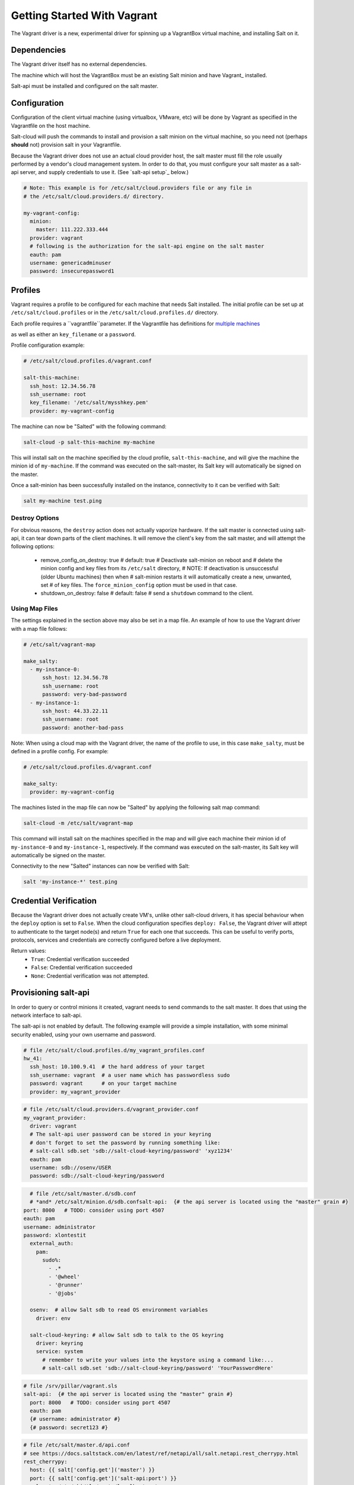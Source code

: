 .. _getting-started-with-vagrant:

============================
Getting Started With Vagrant
============================

The Vagrant driver is a new, experimental driver for spinning up a VagrantBox
virtual machine, and installing Salt on it.

Dependencies
============
The Vagrant driver itself has no external dependencies.

The machine which will host the VagrantBox must be an existing Salt minion
and have Vagrant_ installed.

.. _Vagrant https://www.vagrantup.com/

Salt-api must be installed and configured on the salt master.


Configuration
=============

Configuration of the client virtual machine (using virtualbox, VMware, etc)
will be done by Vagrant as specified in the Vagrantfile on the host machine.

Salt-cloud will push the commands to install and provision a salt minion on
the virtual machine, so you need not (perhaps **should** not) provision salt
in your Vagrantfile.

Because the Vagrant driver does not use an actual cloud provider host, the salt master
must fill the role usually performed by a vendor's cloud management system.
In order to do that, you must configure your salt master as a salt-api server,
and supply credentials to use it. (See `salt-api setup`_ below.)

.. code-block:: yaml

    # Note: This example is for /etc/salt/cloud.providers file or any file in
    # the /etc/salt/cloud.providers.d/ directory.

    my-vagrant-config:
      minion:
        master: 111.222.333.444
      provider: vagrant
      # following is the authorization for the salt-api engine on the salt master
      eauth: pam
      username: genericadminuser
      password: insecurepassword1


Profiles
========

Vagrant requires a profile to be configured for each machine that needs Salt
installed. The initial profile can be set up at ``/etc/salt/cloud.profiles``
or in the ``/etc/salt/cloud.profiles.d/`` directory.

Each profile requires a ``vagrantfile``parameter. If the Vagrantfile has
definitions for `multiple machines`_

.. _multiple machines: 
as well as either
an ``key_filename`` or a ``password``.

Profile configuration example:

.. code-block:: yaml

    # /etc/salt/cloud.profiles.d/vagrant.conf

    salt-this-machine:
      ssh_host: 12.34.56.78
      ssh_username: root
      key_filename: '/etc/salt/mysshkey.pem'
      provider: my-vagrant-config

The machine can now be "Salted" with the following command:

.. code-block:: bash

    salt-cloud -p salt-this-machine my-machine

This will install salt on the machine specified by the cloud profile,
``salt-this-machine``, and will give the machine the minion id of
``my-machine``. If the command was executed on the salt-master, its Salt
key will automatically be signed on the master.

Once a salt-minion has been successfully installed on the instance, connectivity
to it can be verified with Salt:

.. code-block:: bash

    salt my-machine test.ping


Destroy Options
---------------

For obvious reasons, the ``destroy`` action does not actually vaporize hardware.
If the salt  master is connected using salt-api, it can tear down parts of
the client machines.  It will remove the client's key from the salt master,
and will attempt the following options:
  - remove_config_on_destroy: true
    # default: true
    # Deactivate salt-minion on reboot and
    # delete the minion config and key files from its ``/etc/salt`` directory,
    #   NOTE: If deactivation is unsuccessful (older Ubuntu machines) then when
    #   salt-minion restarts it will automatically create a new, unwanted, set
    #   of key files. The ``force_minion_config`` option must be used in that case.
  - shutdown_on_destroy: false
    # default: false
    # send a ``shutdown`` command to the client.


Using Map Files
---------------
The settings explained in the section above may also be set in a map file. An
example of how to use the Vagrant driver with a map file follows:

.. code-block:: yaml

    # /etc/salt/vagrant-map

    make_salty:
      - my-instance-0:
          ssh_host: 12.34.56.78
          ssh_username: root
          password: very-bad-password
      - my-instance-1:
          ssh_host: 44.33.22.11
          ssh_username: root
          password: another-bad-pass

Note: When using a cloud map with the Vagrant driver, the name of the profile
to use, in this case ``make_salty``, must be defined in a profile config. For
example:

.. code-block:: yaml

    # /etc/salt/cloud.profiles.d/vagrant.conf

    make_salty:
      provider: my-vagrant-config

The machines listed in the map file can now be "Salted" by applying the
following salt map command:

.. code-block:: bash

    salt-cloud -m /etc/salt/vagrant-map

This command will install salt on the machines specified in the map and will
give each machine their minion id of ``my-instance-0`` and ``my-instance-1``,
respectively. If the command was executed on the salt-master, its Salt key will
automatically be signed on the master.

Connectivity to the new "Salted" instances can now be verified with Salt:

.. code-block:: bash

    salt 'my-instance-*' test.ping

Credential Verification
=======================

Because the Vagrant driver does not actually create VM's, unlike other
salt-cloud drivers, it has special behaviour when the ``deploy`` option is set
to ``False``. When the cloud configuration specifies ``deploy: False``, the
Vagrant driver will attept to authenticate to the target node(s) and return
``True`` for each one that succeeds. This can be useful to verify ports,
protocols, services and credentials are correctly configured before a live
deployment.

Return values:
  - ``True``: Credential verification succeeded
  - ``False``: Credential verification succeeded
  - ``None``: Credential verification was not attempted.

Provisioning salt-api
=====================

In order to query or control minions it created, vagrant needs to send commands
to the salt master.  It does that using the network interface to salt-api.

The salt-api is not enabled by default. The following example will provide a
simple installation, with some minimal security enabled, using your own username
and password.

.. code-block:: yaml

    # file /etc/salt/cloud.profiles.d/my_vagrant_profiles.conf
    hw_41:
      ssh_host: 10.100.9.41  # the hard address of your target
      ssh_username: vagrant  # a user name which has passwordless sudo
      password: vagrant      # on your target machine
      provider: my_vagrant_provider

.. code-block:: yaml

    # file /etc/salt/cloud.providers.d/vagrant_provider.conf
    my_vagrant_provider:
      driver: vagrant
      # The salt-api user password can be stored in your keyring
      # don't forget to set the password by running something like:
      # salt-call sdb.set 'sdb://salt-cloud-keyring/password' 'xyz1234'
      eauth: pam
      username: sdb://osenv/USER
      password: sdb://salt-cloud-keyring/password

.. code-block:: yaml

    # file /etc/salt/master.d/sdb.conf
    # *and* /etc/salt/minion.d/sdb.confsalt-api:  {# the api server is located using the "master" grain #}
  port: 8000   # TODO: consider using port 4507
  eauth: pam
  username: administrator
  password: xlontestit
    external_auth:
      pam:
        sudo%:
          - .*
          - '@wheel'
          - '@runner'
          - '@jobs'

    osenv:  # allow Salt sdb to read OS environment variables
      driver: env

    salt-cloud-keyring: # allow Salt sdb to talk to the OS keyring
      driver: keyring
      service: system
        # remember to write your values into the keystore using a command like:...
        # salt-call sdb.set 'sdb://salt-cloud-keyring/password' 'YourPasswordHere'


.. code-block:: yaml

    # file /srv/pillar/vagrant.sls
    salt-api:  {# the api server is located using the "master" grain #}
      port: 8000   # TODO: consider using port 4507
      eauth: pam
      {# username: administrator #}
      {# password: secret123 #}

.. code-block:: yaml

    # file /etc/salt/master.d/api.conf
    # see https://docs.saltstack.com/en/latest/ref/netapi/all/salt.netapi.rest_cherrypy.html
    rest_cherrypy:
      host: {{ salt['config.get']('master') }}
      port: {{ salt['config.get']('salt-api:port') }}
      ssl_crt: /etc/pki/tls/certs/localhost.crt
      ssl_key: /etc/pki/tls/certs/localhost.key
      thread_pool: 30
      socket_queue_size: 10


Start you target machine as a Salt minion named "node41" by:

.. code-block:: bash

    $ sudo salt-cloud -p hw_41 node41

